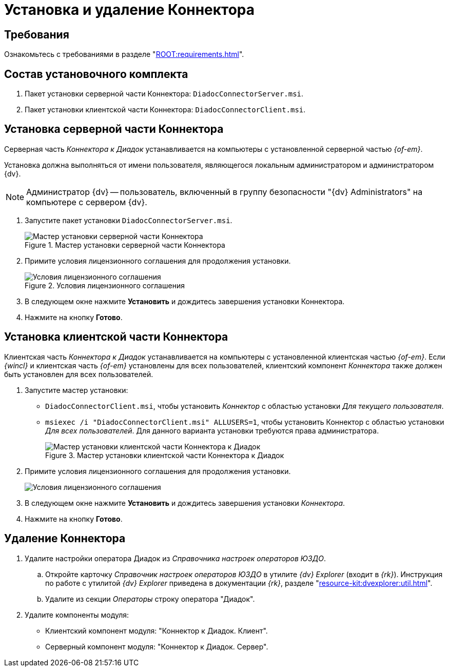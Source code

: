 = Установка и удаление Коннектора

[#requirements]
== Требования

Ознакомьтесь с требованиями в разделе "xref:ROOT:requirements.adoc[]".

[#package]
== Состав установочного комплекта

. Пакет установки серверной части Коннектора: `DiadocConnectorServer.msi`.
. Пакет установки клиентской части Коннектора: `DiadocConnectorClient.msi`.

[#server]
== Установка серверной части Коннектора

Серверная часть _Коннектора к Диадок_ устанавливается на компьютеры с установленной серверной частью _{of-em}_.

Установка должна выполняться от имени пользователя, являющегося локальным администратором и администратором {dv}.

[NOTE]
====
Администратор {dv} -- пользователь, включенный в группу безопасности "{dv} Administrators" на компьютере с сервером {dv}.
====

. Запустите пакет установки `DiadocConnectorServer.msi`.
+
.Мастер установки серверной части Коннектора
image::install-server-hello.png[Мастер установки серверной части Коннектора]
+
. Примите условия лицензионного соглашения для продолжения установки.
+
.Условия лицензионного соглашения
image::install-server-license.png[Условия лицензионного соглашения]
+
. В следующем окне нажмите *Установить* и дождитесь завершения установки Коннектора.
. Нажмите на кнопку *Готово*.

[#client]
== Установка клиентской части Коннектора

Клиентская часть _Коннектора к Диадок_ устанавливается на компьютеры с установленной клиентская частью _{of-em}_. Если _{wincl}_ и клиентская часть _{of-em}_ установлены для всех пользователей, клиентский компонент _Коннектора_ также должен быть установлен для всех пользователей.

. Запустите мастер установки:
* `DiadocConnectorClient.msi`, чтобы установить _Коннектор_ с областью установки _Для текущего пользователя_.
* `msiexec /i "DiadocConnectorClient.msi" ALLUSERS=1`, чтобы установить Коннектор с областью установки _Для всех пользователей_. Для данного варианта установки требуются права администратора.
+
.Мастер установки клиентской части Коннектора к Диадок
image::install-client-hello.png[Мастер установки клиентской части Коннектора к Диадок]
+
. Примите условия лицензионного соглашения для продолжения установки.
+
image::install-client-license.png[Условия лицензионного соглашения]
+
. В следующем окне нажмите *Установить* и дождитесь завершения установки _Коннектора_.
. Нажмите на кнопку *Готово*.

[#uninstall]
== Удаление Коннектора

. Удалите настройки оператора Диадок из _Справочника настроек операторов ЮЗДО_.
.. Откройте карточку _Справочник настроек операторов ЮЗДО_ в утилите _{dv} Explorer_ (входит в _{rk}_). Инструкция по работе с утилитой _{dv} Explorer_ приведена в документации _{rk}_, разделе "xref:resource-kit:dvexplorer:util.adoc[]".
.. Удалите из секции _Операторы_ строку оператора "Диадок".
. Удалите компоненты модуля:
+
* Клиентский компонент модуля: "Коннектор к Диадок. Клиент".
* Серверный компонент модуля: "Коннектор к Диадок. Сервер".

